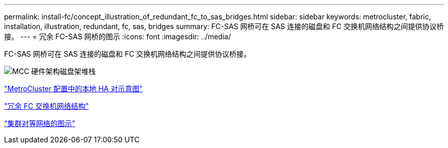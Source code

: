 ---
permalink: install-fc/concept_illustration_of_redundant_fc_to_sas_bridges.html 
sidebar: sidebar 
keywords: metrocluster, fabric, installation, illustration, redundant, fc, sas, bridges 
summary: FC-SAS 网桥可在 SAS 连接的磁盘和 FC 交换机网络结构之间提供协议桥接。 
---
= 冗余 FC-SAS 网桥的图示
:icons: font
:imagesdir: ../media/


[role="lead"]
FC-SAS 网桥可在 SAS 连接的磁盘和 FC 交换机网络结构之间提供协议桥接。

image::../media/mcc_hw_architecture_shelf_stacks.gif[MCC 硬件架构磁盘架堆栈]

link:concept_illustration_of_the_local_ha_pairs_in_a_mcc_configuration.html["MetroCluster 配置中的本地 HA 对示意图"]

link:concept_redundant_fc_switch_fabrics.html["冗余 FC 交换机网络结构"]

link:concept_cluster_peering_network_mcc.html["集群对等网络的图示"]
